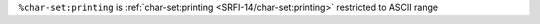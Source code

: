 ``%char-set:printing`` is :ref:`char-set:printing
<SRFI-14/char-set:printing>` restricted to ASCII range

